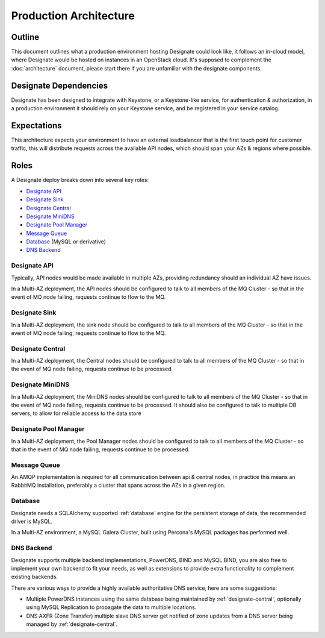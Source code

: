 .. _production-architecture:

=============================
Production Architecture
=============================

Outline
-------
This document outlines what a production environment hosting Designate could look like, it follows an in-cloud model, where Designate would be hosted on instances in an OpenStack cloud.  It's supposed to complement the
:doc:`architecture` document, please start there if you are unfamiliar with the designate components.

Designate Dependencies
----------------------
Designate has been designed to integrate with Keystone, or a Keystone-like service, for authentication & authorization, in a production environment it should rely on your Keystone service, and
be registered in your service catalog.

Expectations
------------
This architecture expects your environment to have an external loadbalancer that is the first touch point for customer traffic, this will distribute requests across the available API nodes,
which should span your AZs & regions where possible.

Roles
-----
A Designate deploy breaks down into several key roles:

- `Designate API`_
- `Designate Sink`_
- `Designate Central`_
- `Designate MiniDNS`_
- `Designate Pool Manager`_
- `Message Queue`_
- `Database`_ (MySQL or derivative)
- `DNS Backend`_

Designate API
~~~~~~~~~~~~~~~~~~~
Typically, API nodes would be made available in multiple AZs, providing redundancy should an individual AZ have issues.

In a Multi-AZ deployment, the API nodes should be configured to talk to all members of the MQ Cluster - so that in the event of MQ node failing, requests continue to flow to the MQ.

Designate Sink
~~~~~~~~~~~~~~~~~~~~~~~
In a Multi-AZ deployment, the sink node should be configured to talk to all members of the MQ Cluster - so that in the event of MQ node failing, requests continue to flow to the MQ.

Designate Central
~~~~~~~~~~~~~~~~~~~~~~~
In a Multi-AZ deployment, the Central nodes should be configured to talk to all members of the MQ Cluster - so that in the event of MQ node failing, requests continue to be processed.

Designate MiniDNS
~~~~~~~~~~~~~~~~~~~~~~~
In a Multi-AZ deployment, the MiniDNS nodes should be configured to talk to all members of the MQ Cluster - so that in the event of MQ node failing, requests continue to be processed. It should also be configured to talk to multiple DB servers, to allow for reliable access to the data store

Designate Pool Manager
~~~~~~~~~~~~~~~~~~~~~~~
In a Multi-AZ deployment, the Pool Manager nodes should be configured to talk to all members of the MQ Cluster - so that in the event of MQ node failing, requests continue to be processed.

Message Queue
~~~~~~~~~~~~~
An AMQP implementation is required for all communication between api & central nodes, in practice this means an RabbitMQ installation, preferably a cluster that spans across the AZs in a given region.

Database
~~~~~~~~~~~~~~~~
Designate needs a SQLAlchemy supported :ref:`database` engine for the persistent storage of data, the recommended driver is MySQL.

In a Multi-AZ environment, a MySQL Galera Cluster, built using Percona's MySQL packages has performed well.

DNS Backend
~~~~~~~~~~~
Designate supports multiple backend implementations, PowerDNS, BIND and MySQL BIND, you are also free to implement your own backend to fit your needs, as well as extensions to provide extra functionality to complement existing backends.

There are various ways to provide a highly available authoritative DNS service, here are some suggestions:

* Multiple PowerDNS instances using the same database being maintained by :ref:`designate-central`, optionally using MySQL Replication to propagate the data to multiple locations.
* DNS AXFR (Zone Transfer) multiple slave DNS server get notified of zone updates from a DNS server being managed by :ref:`designate-central`.

